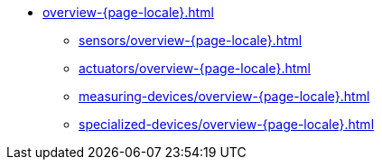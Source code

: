 * xref:overview-{page-locale}.adoc[]
** xref:sensors/overview-{page-locale}.adoc[]
** xref:actuators/overview-{page-locale}.adoc[]
** xref:measuring-devices/overview-{page-locale}.adoc[]
** xref:specialized-devices/overview-{page-locale}.adoc[]

